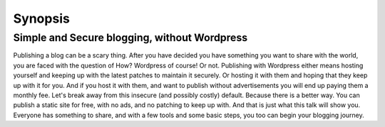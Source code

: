 Synopsis
========

Simple and Secure blogging, without Wordpress
---------------------------------------------

Publishing a blog can be a scary thing. After you have decided you have something you want to share with the world, you are faced with the question of How? Wordpress of course! Or not. Publishing with Wordpress either means hosting yourself and keeping up with the latest patches to maintain it securely. Or hosting it with them and hoping that they keep up with it for you. And if you host it with them, and want to publish without advertisements you will end up paying them a monthly fee. Let's break away from this insecure (and possibly costly) default. Because there is a better way. You can publish a static site for free, with no ads, and no patching to keep up with. And that is just what this talk will show you. Everyone has something to share, and with a few tools and some basic steps, you too can begin your blogging journey.


